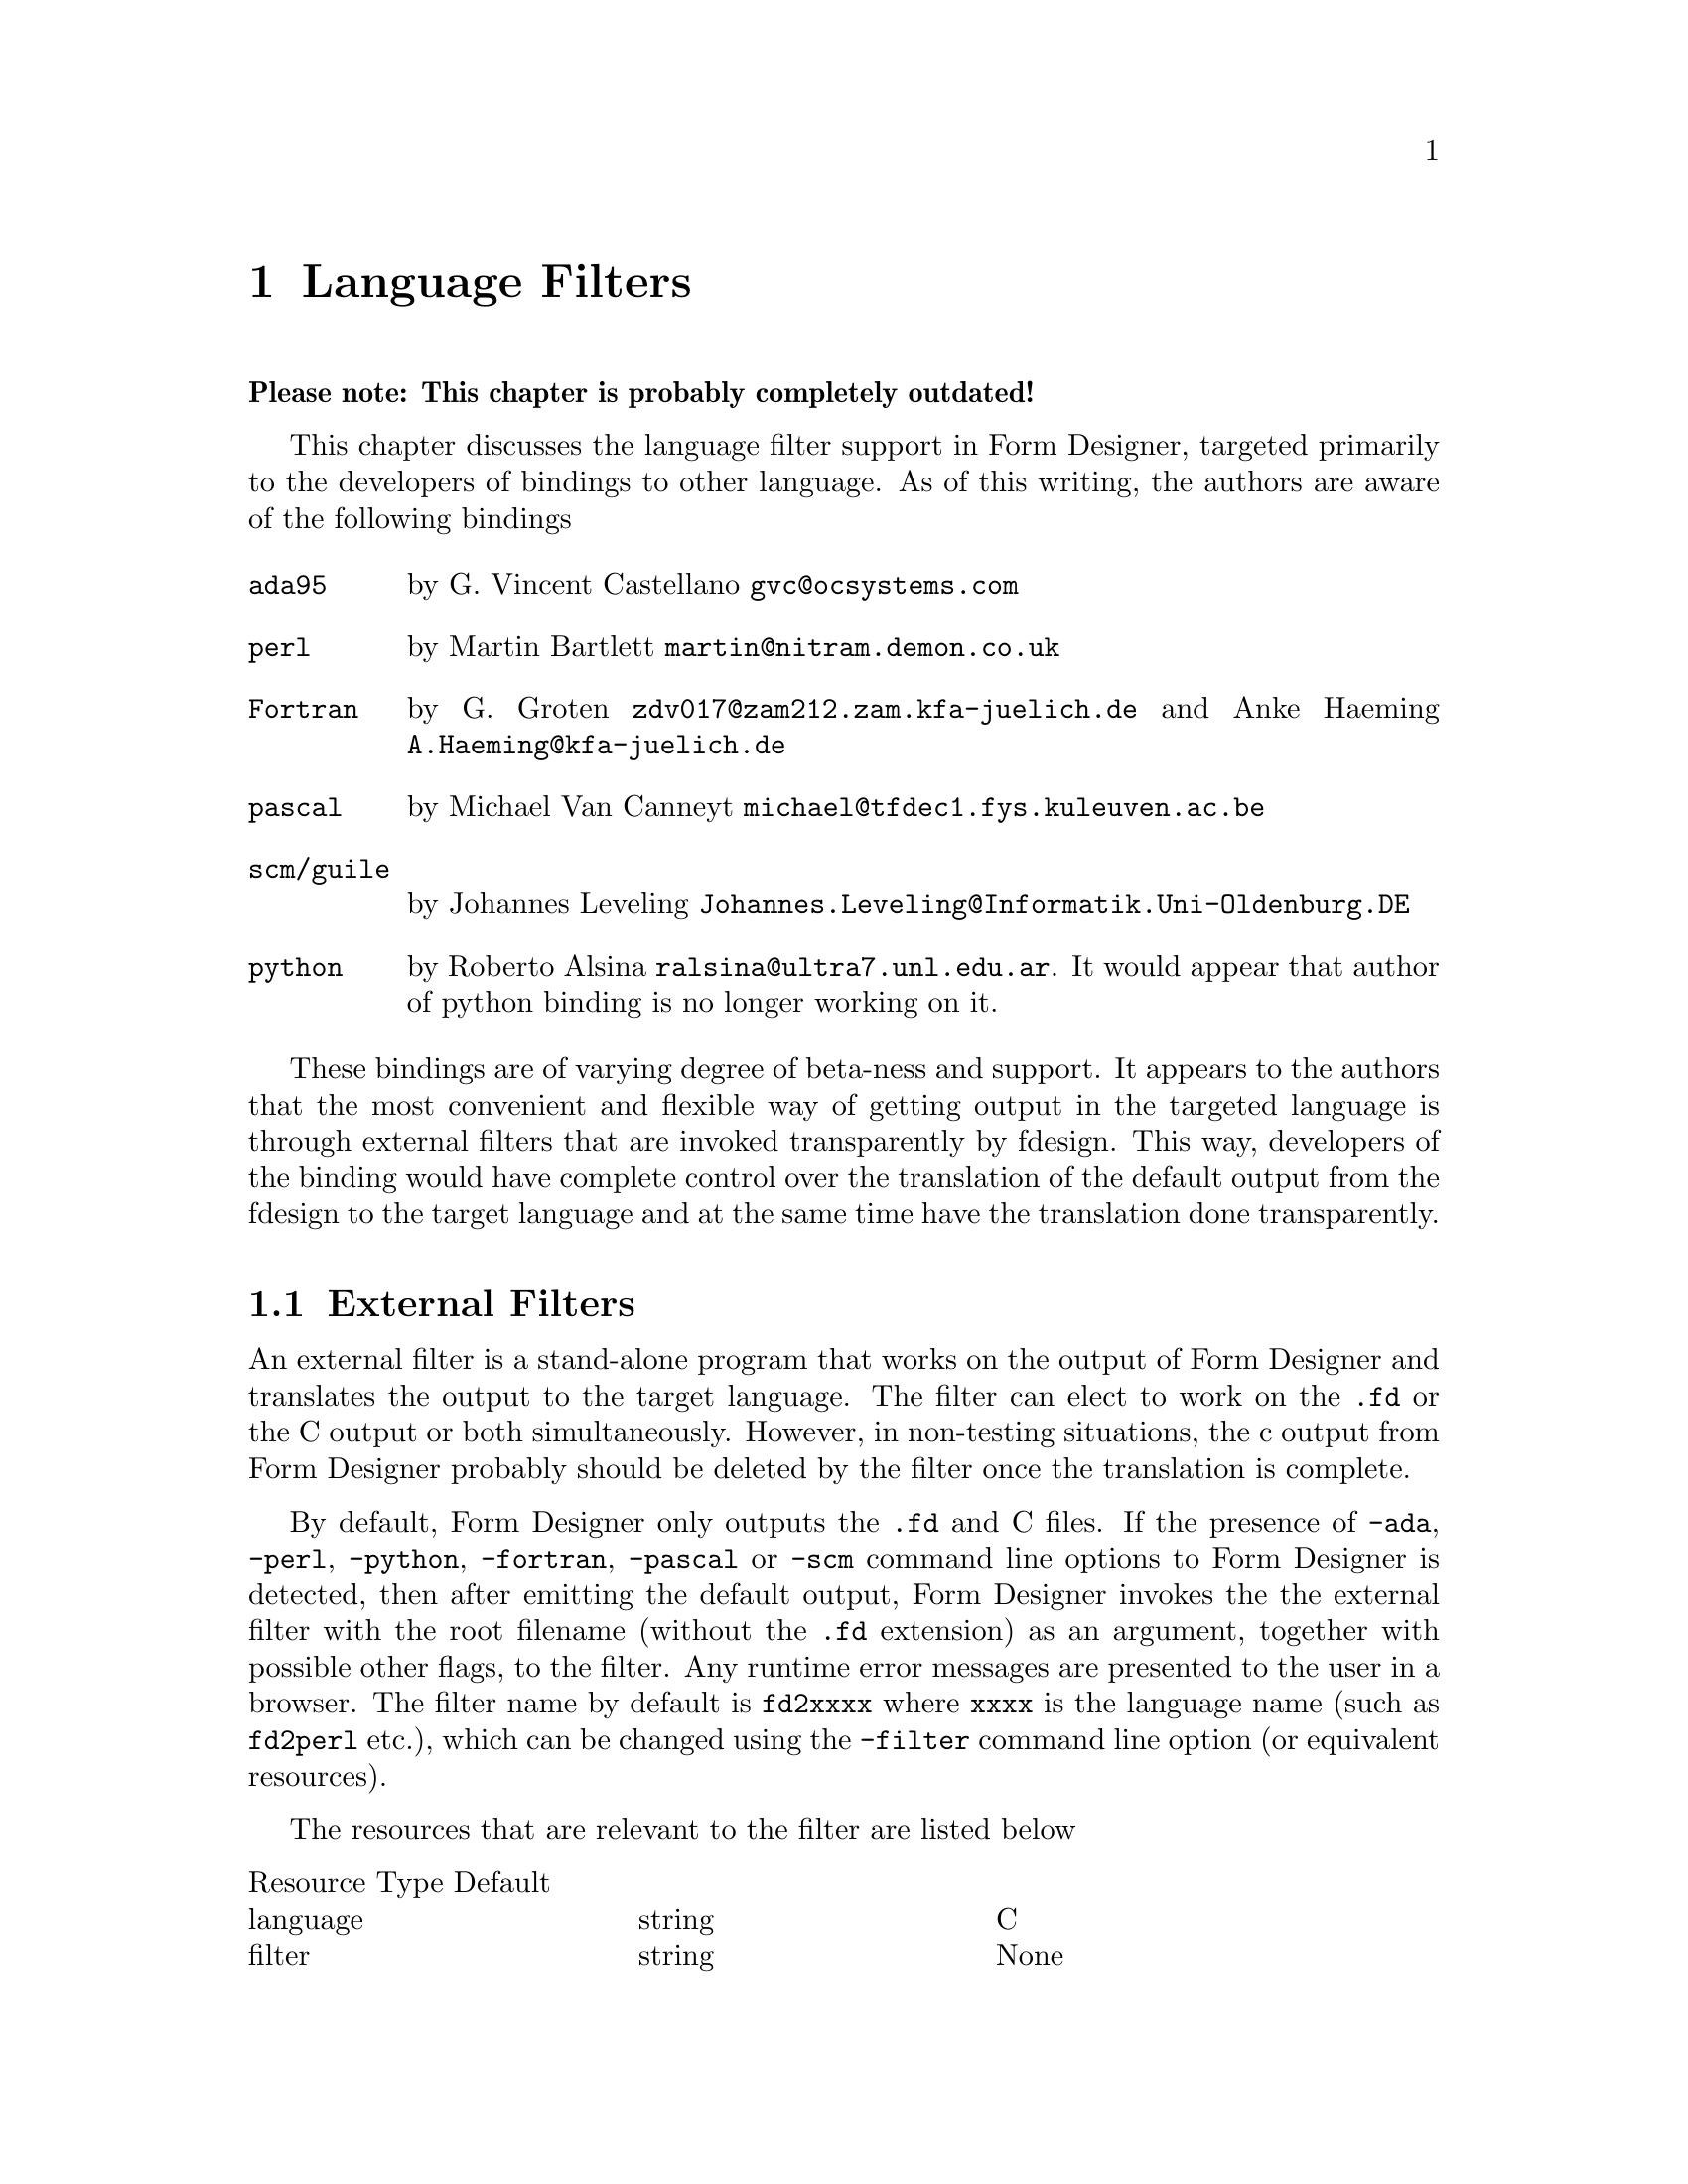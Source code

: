 @node Part II Language Filters
@chapter Language Filters

@strong{Please note: This chapter is probably completely outdated!}

This chapter discusses the language filter support in Form Designer,
targeted primarily to the developers of bindings to other language. As
of this writing, the authors are aware of the following bindings
@table @code
@item ada95
by G.@: Vincent Castellano @email{gvc@@ocsystems.com}
@item perl
by Martin Bartlett @email{martin@@nitram.demon.co.uk}
@item Fortran
by G.@: Groten @email{zdv017@@zam212.zam.kfa-juelich.de} and Anke
Haeming @email{A.Haeming@@kfa-juelich.de}
@item pascal
by Michael Van Canneyt @email{michael@@tfdec1.fys.kuleuven.ac.be}
@item scm/guile
by Johannes Leveling @email{Johannes.Leveling@@Informatik.Uni-Oldenburg.DE}
@item python
by Roberto Alsina @email{ralsina@@ultra7.unl.edu.ar}. It would appear
that author of python binding is no longer working on it.
@end table

These bindings are of varying degree of beta-ness and support. It
appears to the authors that the most convenient and flexible way of
getting output in the targeted language is through external filters
that are invoked transparently by fdesign. This way, developers of the
binding would have complete control over the translation of the
default output from the fdesign to the target language and at the same
time have the translation done transparently.

@ifnottex

@menu
* External Filters::
* Command Line Arguments of the Filter::
@end menu

@end ifnottex


@node External Filters
@section External Filters

An external filter is a stand-alone program that works on the output
of Form Designer and translates the output to the target language. The
filter can elect to work on the @code{.fd} or the C output or both
simultaneously. However, in non-testing situations, the c output from
Form Designer probably should be deleted by the filter once the
translation is complete.

By default, Form Designer only outputs the @code{.fd} and C files. If
the presence of @code{-ada}, @code{-perl}, @code{-python},
@code{-fortran}, @code{-pascal} or @code{-scm} command line options to
Form Designer is detected, then after emitting the default output,
Form Designer invokes the the external filter with the root filename
(without the @code{.fd} extension) as an argument, together with
possible other flags, to the filter. Any runtime error messages are
presented to the user in a browser. The filter name by default is
@code{fd2xxxx} where @code{xxxx} is the language name (such as
@code{fd2perl} etc.), which can be changed using the @code{-filter}
command line option (or equivalent resources).

The resources that are relevant to the filter are listed below
@multitable @columnfractions 0.3 0.3 0.3
Resource Type Default
@item language
@tab string
@tab C
@item filter
@tab string
@tab None
@end multitable

@node Command Line Arguments of the Filter
@section Command Line Arguments of the Filter

Form Designer passes along the options that affect the output format
to the filter. These options may or may not apply to the filter, most
likely not if the filter works on the C file. For those that do not
apply, the filter can simply ignore them, but shouldn't stop running
because of these options.
@table @code
@item -callback
callback stubs are generated
@item -main
main stub is generated
@item -altformat
output in alternate format
@item -compensate
emit size compensation code
@end table
